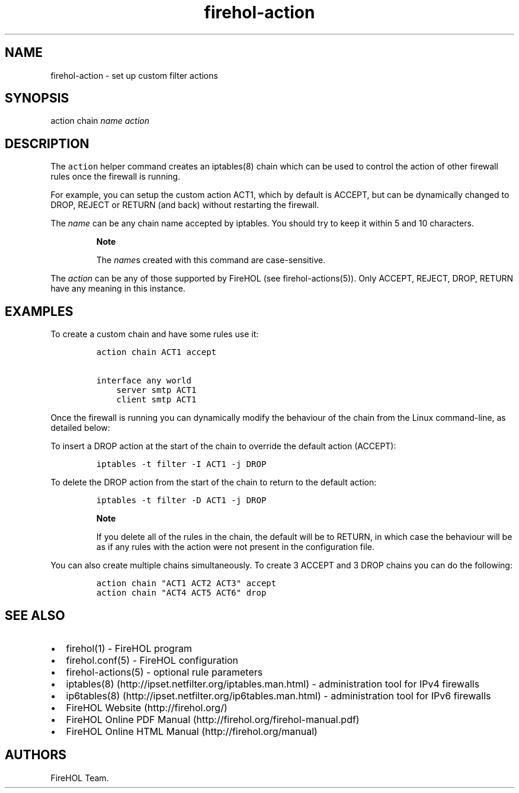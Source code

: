 .TH "firehol\-action" "5" "Built 26 Apr 2015" "FireHOL Reference" "2.0.3"
.nh
.SH NAME
.PP
firehol\-action \- set up custom filter actions
.SH SYNOPSIS
.PP
action chain \f[I]name\f[] \f[I]action\f[]
.SH DESCRIPTION
.PP
The \f[C]action\f[] helper command creates an iptables(8) chain which
can be used to control the action of other firewall rules once the
firewall is running.
.PP
For example, you can setup the custom action ACT1, which by default is
ACCEPT, but can be dynamically changed to DROP, REJECT or RETURN (and
back) without restarting the firewall.
.PP
The \f[I]name\f[] can be any chain name accepted by iptables.
You should try to keep it within 5 and 10 characters.
.RS
.PP
\f[B]Note\f[]
.PP
The \f[I]name\f[]s created with this command are case\-sensitive.
.RE
.PP
The \f[I]action\f[] can be any of those supported by FireHOL (see
firehol\-actions(5)).
Only ACCEPT, REJECT, DROP, RETURN have any meaning in this instance.
.SH EXAMPLES
.PP
To create a custom chain and have some rules use it:
.IP
.nf
\f[C]
action\ chain\ ACT1\ accept

interface\ any\ world
\ \ \ \ server\ smtp\ ACT1
\ \ \ \ client\ smtp\ ACT1
\f[]
.fi
.PP
Once the firewall is running you can dynamically modify the behaviour of
the chain from the Linux command\-line, as detailed below:
.PP
To insert a DROP action at the start of the chain to override the
default action (ACCEPT):
.IP
.nf
\f[C]
iptables\ \-t\ filter\ \-I\ ACT1\ \-j\ DROP
\f[]
.fi
.PP
To delete the DROP action from the start of the chain to return to the
default action:
.IP
.nf
\f[C]
iptables\ \-t\ filter\ \-D\ ACT1\ \-j\ DROP
\f[]
.fi
.RS
.PP
\f[B]Note\f[]
.PP
If you delete all of the rules in the chain, the default will be to
RETURN, in which case the behaviour will be as if any rules with the
action were not present in the configuration file.
.RE
.PP
You can also create multiple chains simultaneously.
To create 3 ACCEPT and 3 DROP chains you can do the following:
.IP
.nf
\f[C]
action\ chain\ "ACT1\ ACT2\ ACT3"\ accept
action\ chain\ "ACT4\ ACT5\ ACT6"\ drop
\f[]
.fi
.SH SEE ALSO
.IP \[bu] 2
firehol(1) \- FireHOL program
.IP \[bu] 2
firehol.conf(5) \- FireHOL configuration
.IP \[bu] 2
firehol\-actions(5) \- optional rule parameters
.IP \[bu] 2
iptables(8) (http://ipset.netfilter.org/iptables.man.html) \-
administration tool for IPv4 firewalls
.IP \[bu] 2
ip6tables(8) (http://ipset.netfilter.org/ip6tables.man.html) \-
administration tool for IPv6 firewalls
.IP \[bu] 2
FireHOL Website (http://firehol.org/)
.IP \[bu] 2
FireHOL Online PDF Manual (http://firehol.org/firehol-manual.pdf)
.IP \[bu] 2
FireHOL Online HTML Manual (http://firehol.org/manual)
.SH AUTHORS
FireHOL Team.
